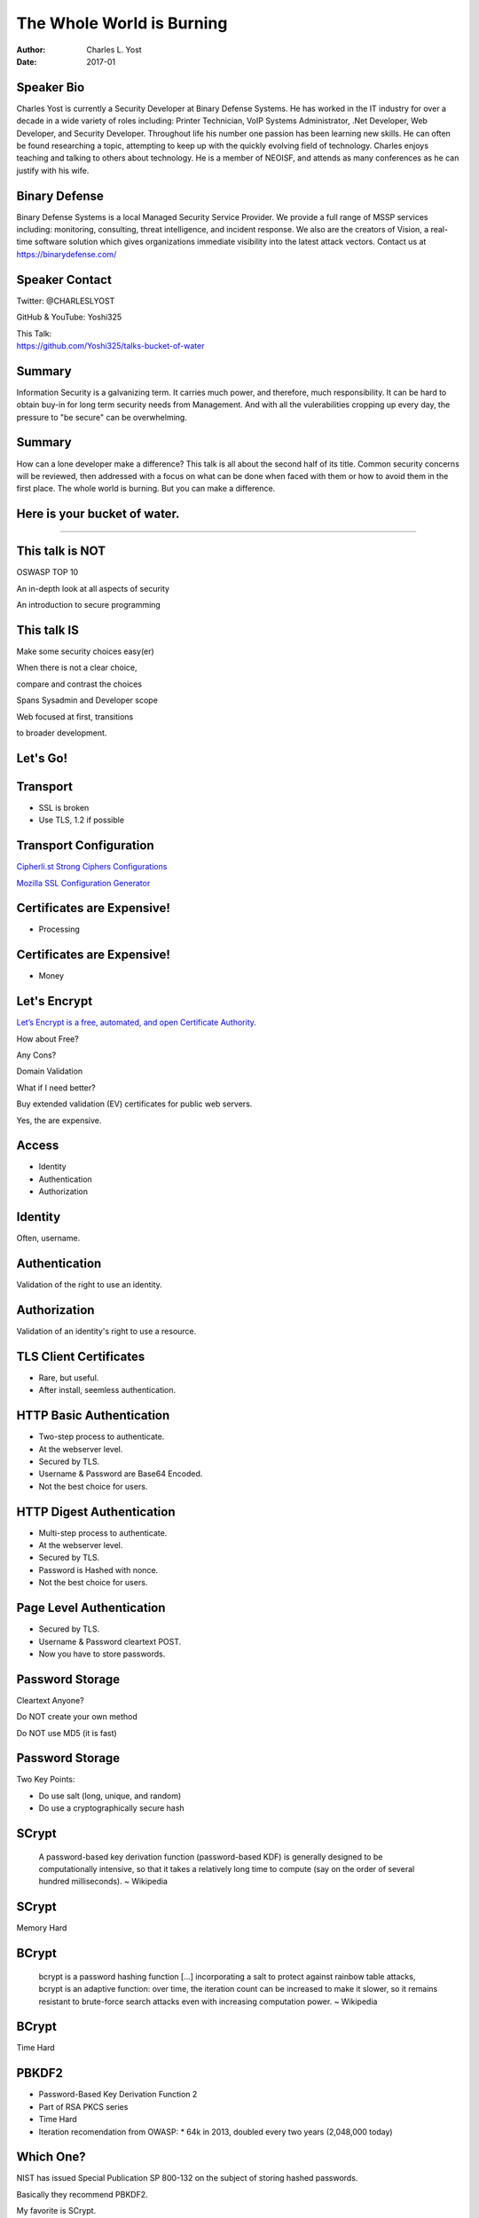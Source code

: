 ##########################
The Whole World is Burning
##########################


:Author: Charles L. Yost
:Date: 2017-01


***********
Speaker Bio
***********

Charles Yost is currently a Security Developer at Binary Defense Systems. He has worked in the IT industry for over a decade in a wide variety of roles including: Printer Technician, VoIP Systems Administrator, .Net Developer, Web Developer, and Security Developer. Throughout life his number one passion has been learning new skills. He can often be found researching a topic, attempting to keep up with the quickly evolving field of technology. Charles enjoys teaching and talking to others about technology. He is a member of NEOISF, and attends as many conferences as he can justify with his wife.


**************
Binary Defense
**************

Binary Defense Systems is a local Managed Security Service Provider. We provide a full range of MSSP services including: monitoring, consulting, threat intelligence, and incident response. We also are the creators of Vision, a real-time software solution which gives organizations immediate visibility into the latest attack vectors. Contact us at https://binarydefense.com/


***************
Speaker Contact
***************

Twitter: @CHARLESLYOST

GitHub & YouTube: Yoshi325

| This Talk:
| https://github.com/Yoshi325/talks-bucket-of-water


*******
Summary
*******

Information Security is a galvanizing term. It carries much power, and therefore, much responsibility. It can be hard to obtain buy-in for long term security needs from Management. And with all the vulerabilities cropping up every day, the pressure to "be secure" can be overwhelming.


*******
Summary
*******

How can a lone developer make a difference? This talk is all about the second half of its title. Common security concerns will be reviewed, then addressed with a focus on what can be done when faced with them or how to avoid them in the first place. The whole world is burning. But you can make a difference.


*****************************
Here is your bucket of water.
*****************************

----

****************
This talk is NOT
****************

.. class:: current-visible fragment collapsable-fragment
OSWASP TOP 10

.. class:: current-visible fragment collapsable-fragment
An in-depth look at all aspects of security

.. class:: current-visible fragment collapsable-fragment
An introduction to secure programming


************
This talk IS
************

.. class:: current-visible fragment collapsable-fragment
Make some security choices easy(er)

.. class:: current-visible fragment collapsable-fragment

    When there is not a clear choice,

    compare and contrast the choices


.. class:: current-visible fragment collapsable-fragment
Spans Sysadmin and Developer scope

.. class:: current-visible fragment collapsable-fragment

    Web focused at first, transitions

    to broader development.


*********
Let's Go!
*********


*********
Transport
*********

* SSL is broken
* Use TLS, 1.2 if possible


***********************
Transport Configuration
***********************

`Cipherli.st Strong Ciphers Configurations <https://cipherli.st/>`_

`Mozilla SSL Configuration Generator <https://mozilla.github.io/server-side-tls/ssl-config-generator/>`_


***************************
Certificates are Expensive!
***************************

* Processing


***************************
Certificates are Expensive!
***************************

* Money


*************
Let's Encrypt
*************

`Let’s Encrypt is a free, automated, and open Certificate Authority. <https://letsencrypt.org/>`_

.. class:: current-visible fragment collapsable-fragment
How about Free?

.. class:: current-visible fragment collapsable-fragment
Any Cons?

.. class:: current-visible fragment collapsable-fragment
Domain Validation

.. class:: current-visible fragment collapsable-fragment
What if I need better?

.. class:: current-visible fragment collapsable-fragment
Buy extended validation (EV) certificates for public web servers.

.. class:: current-visible fragment collapsable-fragment
Yes, the are expensive.


******
Access
******

* Identity
* Authentication
* Authorization


********
Identity
********

Often, username.


**************
Authentication
**************

Validation of the right to use an identity.


*************
Authorization
*************

Validation of an identity's right to use a resource.


***********************
TLS Client Certificates
***********************

* Rare, but useful.
* After install, seemless authentication.


*************************
HTTP Basic Authentication
*************************

* Two-step process to authenticate.
* At the webserver level.
* Secured by TLS.
* Username & Password are Base64 Encoded.
* Not the best choice for users.


**************************
HTTP Digest Authentication
**************************

* Multi-step process to authenticate.
* At the webserver level.
* Secured by TLS.
* Password is Hashed with nonce.
* Not the best choice for users.


*************************
Page Level Authentication
*************************

* Secured by TLS.
* Username & Password cleartext POST.
* Now you have to store passwords.


****************
Password Storage
****************

.. class:: current-visible fragment collapsable-fragment
Cleartext Anyone?

.. class:: current-visible fragment collapsable-fragment
Do NOT create your own method

.. class:: current-visible fragment collapsable-fragment
Do NOT use MD5 (it is fast)


****************
Password Storage
****************

Two Key Points:

* Do use salt (long, unique, and random)
* Do use a cryptographically secure hash


******
SCrypt
******

  | A password-based key derivation function (password-based KDF) is generally designed to be computationally intensive, so that it takes a relatively long time to compute (say on the order of several hundred milliseconds). ~ Wikipedia


******
SCrypt
******

Memory Hard


******
BCrypt
******

  | bcrypt is a password hashing function [...] incorporating a salt to protect against rainbow table attacks, bcrypt is an adaptive function: over time, the iteration count can be increased to make it slower, so it remains resistant to brute-force search attacks even with increasing computation power. ~ Wikipedia


******
BCrypt
******

Time Hard


******
PBKDF2
******

* Password-Based Key Derivation Function 2
* Part of RSA PKCS series
* Time Hard
* Iteration recomendation from OWASP:
  * 64k in 2013, doubled every two years (2,048,000 today)


**********
Which One?
**********

.. class:: current-visible fragment collapsable-fragment

    NIST has issued Special Publication SP 800-132 on the subject of storing hashed passwords.

    Basically they recommend PBKDF2.

.. class:: current-visible fragment collapsable-fragment

    My favorite is SCrypt.

    But any of these are acceptable.

    As are some of the newer kids on the block (Argon2).


****************
Not Your Problem
****************

Maybe you can leverage someone else's auth.

* Facebook
* Google
* Twitter


*******************
Database Encryption
*******************

* MIT CryptDB
* MS SQL Always Encrypted
* Backups in Cleartext?


*****************
Cleartext Anyone?
*****************

* Migration to Encrypted

*********
Migration
*********

Options:

* Force Reset
* Upgrade/Update


******************
Migration: Upgrade
******************

#. Add legacy_password column (BOOL)
#. Upgrade existing hash (double-hash)
#. Handle legacy_password == TRUE

  #. Authenticate
  #. Update with single-hash


******
Hashes
******

  A hash function is any function that can be used to map data of arbitrary size to data of fixed size. ~ Wikipedia

*************
Crypto Hashes
*************

.. class:: current-visible fragment collapsable-fragment
  A cryptographic hash function is a special class of hash function that has certain properties which make it suitable for use in cryptography. ~ Wikipedia

.. class:: current-visible fragment collapsable-fragment
  Cryptographic hash functions have many information-security applications, notably in digital signatures, message authentication codes (MACs), and other forms of authentication. ~ Wikipedia

.. class:: current-visible fragment collapsable-fragment

    Important!

    There are many applications,

    not all crypto hashes are suitable

    for all applications.


*************
Crypto Hashes
*************

* Do NOT use (for secure hashing)
  * MD2, MD4 & MD5
  * SHA1


**************
Message Digest
**************

Hash


*****************
Message Auth Code
*****************

.. class:: current-visible fragment collapsable-fragment
  [...] short piece of information used to authenticate a message [...] ~ Wikipedia

.. class:: current-visible fragment collapsable-fragment
  [...] protects both a message's data integrity as well as its authenticity [...] ~ Wikipedia

.. class:: current-visible fragment collapsable-fragment
Key should be shared out-of-band.


****************************
Hash-based Message Auth Code
****************************

Basically, uses a cryptographic hash function to generate a MAC.


***********
Compression
***********

Correct Order of Operations:

#. Compress
#. Encrypt
#. MAC


********************
Symmetric Encryption
********************

Same key at both ends.


*********************
Asymmetric Encryption
*********************

Different keys at each end.

(Uses a key pair: Public and Private)


********************
Symmetric Encryption
********************

* RC4 is right out
* AES
* Not ECB mode of AES
* Key size of 128bits or greater
* CBC for block mode
* CTR for stream mode
* Random Initialization Vector
* Random Key
* Random Padding
* Never reuse Key and IV


*********************
Asymmetric Encryption
*********************

RSA with 2048 bit key or ECDSA/ECDH with 256 bit key


*********************
Pseudo-Random Numbers
*********************

Computers are not good at random.


**********************************************
Cryptographically Secure Pseudo-Random Numbers
**********************************************

Needed for things like the IV.


*******
The End
*******


----


**********
References
**********

* `Fallible Inc's Security Guide for Developers <https://github.com/FallibleInc/security-guide-for-developers>`_

* Securing Your API Endpoints by Seth Petry-Johnson (Stir Trek 2016)
  * `Securing Your API Endpoints - Seth Petry-Johnson - YouTube <https://www.youtube.com/watch?v=NHeoCocs60I>`_
  * `Securing-Your-API-Endpoints - StirTrek-2016 - GitHub <https://github.com/spetryjohnson/Securing-Your-API-Endpoints---StirTrek-2016>`_

* Common Developer Crypto Mistakes by Kevin W. Wall (Stir Trek 2016)
  * `Common Developer Crypto Mistakes - Kevin W. Wall - YouTube <https://www.youtube.com/watch?v=UXQh1_zQqxo>`_

* `You're Probably Storing Passwords Incorrectly <https://blog.codinghorror.com/youre-probably-storing-passwords-incorrectly/>`_

* `ASIC/FPGA attacks on modern password hashes <http://www.openwall.com/presentations/PHDays2014-Yescrypt/mgp00004.html>`_

* `How to Safely Store Your Users' Passwords in 2016 <https://paragonie.com/blog/2016/02/how-safely-store-password-in-2016>`_

* `STRONGER KEY DERIVATION VIA SEQUENTIAL MEMORY-HARD FUNCTIONS by COLIN PERCIVAL <http://www.tarsnap.com/scrypt/scrypt.pdf>`_

* `CryptDB <https://css.csail.mit.edu/cryptdb/>`_

* `MS SQL Always Encrypted (Database Engine) <https://msdn.microsoft.com/en-us/library/mt163865.aspx>`_

* `Microsoft Description of Symmetric and Asymmetric Encryption <https://support.microsoft.com/en-us/kb/246071>`_

* `Guide to Cryptography <https://www.owasp.org/index.php/Guide_to_Cryptography>`_
